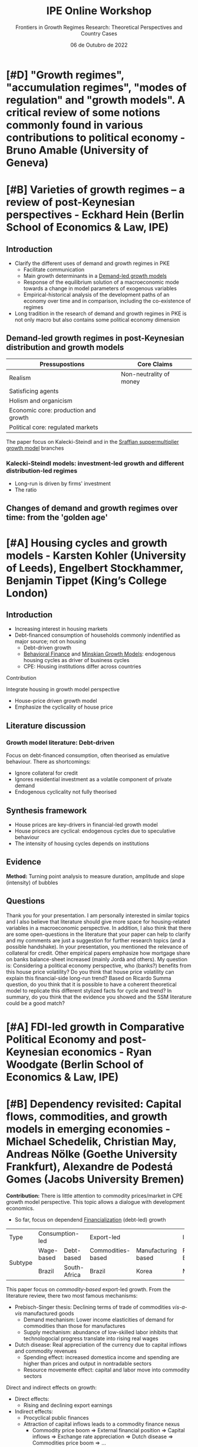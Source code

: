 :PROPERTIES:
:ID:       a7831f88-4078-4dc3-83f2-00e9a0a6bcf8
:END:
#+title: IPE Online Workshop
#+subtitle:  Frontiers in Growth Regimes Research: Theoretical Perspectives and Country Cases
#+date: 06 de Outubro de 2022
#+HUGO_AUTO_SET_LASTMOD: t
#+hugo_base_dir: ~/BrainDump/

#+hugo_section: notes

#+HUGO_TAGS: placeholder

#+BIBLIOGRAPHY: ~/Org/zotero_refs.bib
#+OPTIONS: num:nil ^:{} toc:nil

* [#D] "Growth regimes", "accumulation regimes", "modes of regulation" and "growth models". A critical review of some notions commonly found in various contributions to political economy - Bruno Amable (University of Geneva)

* [#B] Varieties of growth regimes – a review of post-Keynesian perspectives - Eckhard Hein (Berlin School of Economics & Law, IPE)

** Introduction

- Clarify the different uses of demand and growth regimes in PKE
  - Facilitate communication
  - Main growth determinants in a [[id:d21c21a8-1458-4ed9-b585-efb752d107b6][Demand-led growth models]]
  - Response of the equilibrium solution of a macroeconomic mode towards a change in model parameters of exogenous variables
  - Empirical-historical analysis of the development paths of an economy over time and in comparison, including the co-existence of regimes
- Long tradition in the research of demand and growth regimes in PKE is not only macro but also contains some political economy dimension

** Demand-led growth regimes in post-Keynesian distribution and growth models


| Pressupostions                       | Core Claims             |
|--------------------------------------+-------------------------|
| Realism                              | Non-neutrality of money |
| Satisficing agents                   |                         |
| Holism and organicism                |                         |
| Economic core: production and growth |                         |
| Political core: regulated markets    |                         |

The paper focus on Kalecki-Steindl and in the [[id:ed384551-c7ba-492f-be69-15906157ef9d][Sraffian suppermultiplier growth model]] branches

*** Kalecki-Steindl models: investment-led growth and different distribution-led regimes


- Long-run is driven by firms' investment
- The ratio

** Changes of demand and growth regimes over time: from the 'golden age'

* [#A] Housing cycles and growth models - Karsten Kohler (University of Leeds), Engelbert Stockhammer, Benjamin Tippet (King’s College London)

** Introduction

- Increasing interest in housing markets
- Debt-financed consumption of households commonly indentified as major source; not on housing
  - Debt-driven growth
  - [[id:053144da-4f34-4a23-97cb-c5af4b600164][Behavioral Finance]] and [[id:dc850b34-d016-4e73-a3fd-96febaf8814f][Minskian Growth Models]]: endogenous housing cycles as driver of business cycles
  - CPE: Housing institutions differ across countries

**** Contribution

Integrate housing in growth model perspective

- House-price driven growth model
- Emphasize the cyclicality of house price

** Literature discussion

*** Growth model literature: Debt-driven

Focus on debt-financed consumption, often theorised as emulative behaviour.
There as shortcomings:
- Ignore collateral for credit
- Ignores residential investment as a volatile component of private demand
- Endogenous cyclicality not fully theorised




** Synthesis framework


- House prices are key-drivers in financial-led growth model
- House pricecs are cyclical: endogenous cycles due to speculative behaviour
- The intensity of housing cycles depends on institutions

** Evidence


*Method:* Turning point analysis to measure duration, amplitude and slope (intensity) of bubbles

** Questions

Thank you for your presentation.
I am personally interested in similar topics and I also believe that literature should give more space for housing-related variables in a macroeconomic perspective.
In addition, I also think that there are some open-questions in the literature that your paper can help to clarify and my comments are just a suggestion for further research topics (and a possible handshake).
In your presentation, you mentioned the relevance of collateral for credit.
Other empirical papers emphasize how mortgage share on banks balance-sheet increased (mainly Jordà and others).
My question is: Considering a political economy perspective, who (banks?) benefits from this house price volatility? Do you think that house price volatility can explain this financial-side long-run trend?
Based on Ricardo Summa question, do you think that it is possible to have a coherent theoretical model to replicate this different stylized facts for cycle and trend?
In summary, do you think that the evidence you showed and the SSM literature could be a good match?

* [#A] FDI-led growth in Comparative Political Economy and post-Keynesian economics - Ryan Woodgate (Berlin School of Economics & Law, IPE)

* [#B] Dependency revisited: Capital flows, commodities, and growth models in emerging economies - Michael Schedelik, Christian May, Andreas Nölke (Goethe University Frankfurt), Alexandre de Podestá Gomes (Jacobs University Bremen)


*Contribution:* There is little attention to commodity prices/market in CPE growth model perspective. This topic allows a dialogue with development economics.
- So far, focus on dependend [[id:49bd4d2f-3350-4a81-865b-fcd0f43c9330][Financialization]] (debt-led) growth

+---------+-----------------+--------------+-------------------+---------------------+----------------+--------------------+
| Type    |        Consumption-led         |               Export-led                |           Investment-led            |
+---------+-----------------+--------------+-------------------+---------------------+----------------+--------------------+
| Subtype |   Wage-based    |  Debt-based  | Commodities-based | Manufacturing based |   FDI-Based    | Domestically-based |
+         +-----------------+--------------+-------------------+---------------------+----------------+--------------------+
|         |     Brazil      | South-Africa |      Brazil       |        Korea        |     Mexico     |       China        |
+---------+-----------------+--------------+-------------------+---------------------+----------------+--------------------+


This paper focus on /commodity-based/ export-led growth.
From the literature review, there two most famous mechanisms:
- Prebisch-Singer thesis: Declining terms of trade of commodities /vis-a-vis/ manufactured goods
  - Demand mechanism: Lower income elasticities of demand for commodities than those for manufactures
  - Supply mechanism: abundance of low-skilled labor inhibits that technologocial progress translate into rising real wages
- Dutch disease: Real appreciation of the currency due to capital inflows and commodity revenues
  - Spending effect: increased domestica income and spending are higher than prices and output in nontradable sectors
  - Resource movemente effect: capital and labor move into commodity sectors

Direct and indirect effects on growth:
- Direct effects:
  - Rising and declining export earnings
- Indirect effects:
  - Procyclical public finances
  - Attraction of capital inflows leads to a commodity finance nexus
    - Commodity price boom $\Rightarrow$ External financial position $\Rightarrow$ Capital inflows $\Rightarrow$ Exchange rate appreciation $\Rightarrow$ Dutch disease $\Rightarrow$ Commodities price boom $\Rightarrow$ ...

* [#A] Measuring growth models and strategies: Tracing evolution by visualization - Arie Krampf (Academic College of Tel Aviv Yaffo), Barak Zur (Tel Aviv University)


*Contribution:* there are some problems of measuring contribution to growth index (RCG)
- Weakness: Cannot be used for comparing different periods or different countries

Example: Contribution of consumption: \(\frac{c}{y}\cdot \frac{C}{Y} = \frac{\Delta C}{\Delta Y}\)

Problems:
- Zero growth
  - For very small growth rates, the RCG is distorted upwards
- Spillovers
  - The procedure assumes that there are no spillovers, and the CG of each demand component is channeled to GDP growth directly
- Dynamism
  - The calculation of periodic average loose information regarding the variation of GDP growth rate and of the demand components' contribution-to-growth

Alternative: The contributuion-to-Growth curves (DRCG)

\begin{equation}
\left(c\frac{C}{Y}\right) = A + \underbrace{B}_{\text{spillover factor}}
\end{equation}
\[B = \left(c \frac{C}{Y}\right)_{y = 0}\]

- Do not assumes proportionality
- Captures the

* [#A] A supermultiplier demand-led growth accounting analysis applied to the Spanish economy (1998-2019) - Hector Labat (Université Sorbonne Paris Nord, Federal University of Rio de Janeiro), Ricardo Summa (Federal University of Rio de Janeiro, IPE)


** Introduction

*Objective:* To apply the [[id:ed384551-c7ba-492f-be69-15906157ef9d][Sraffian suppermultiplier growth model]] accounting for the Spanish economy.

** [[id:9f3340c8-5ba9-4ae5-886a-4fa49e88ebd4][Supermultiplier Models]] theory and [[id:d21c21a8-1458-4ed9-b585-efb752d107b6][Demand-led growth models]] accounting


Similar to [cite/t:@freitas_2013_Pattern] and includes consumption out of public transfers and out of public wages as sources of public autonomous demand

** Results

- In terms of general contribution to growth, from 1998-2019, the public sector (1.09%) is the main institutional net contributor to growth, followed by the external sector (0.82%) and the private sector.
- Stability to growth to \(g_{Z}\) provieded by both the components of exports and consumption out of public wages
- Downwards trend of the supermultiplier, which contributed negativelly to growth in the whole period
  - Private wage share and weak bargaining power
  - Upward trend of the propensity to import
  - Investment share and growth

** Discussion with the literature

* [#A] Demand and growth regimes of the BRICs countries – an autonomous demand growth perspective - Juan Manuel Campana, João Embova Vaz (Berlin School of Economics & Law, University of Technology of Compiegne), Eckhard Hein, Benjamin Jungmann (Berlin School of Economics & Law, IPE)


Based on [cite/t:@freitas_2013_Pattern; @girardi_2016_Longrun], the authors stablish a systematic link between the national income/financial accounting and the growth drivers/economic policy levels of analysis by means of applying an autonomous demand growth perspective on the issue.

The systematic analysis of Z provides ground for political economy and economic policy analysis (Morlin et al 2022)

* [#C] In search of a growth model for Italy: The failed attempt of an export-led recovery strategy? - Alessandro Bramucci (Berlin School of Economics & Law, IPE)

* [#C] Shedding light on Argentina’s macroeconomic trap: socioeconomic and macroeconomic policy regimes - Juan Ianni (Berlin School of Economics & Law, University of Technology of Compiegne)

* Demand, growth, and the macroeconomic policy regime: Canada’s transition from export-led to debt-led private demand growth - Theodore Klassen (Berlin School of Economics & Law, University of Technology of Compiegne)
